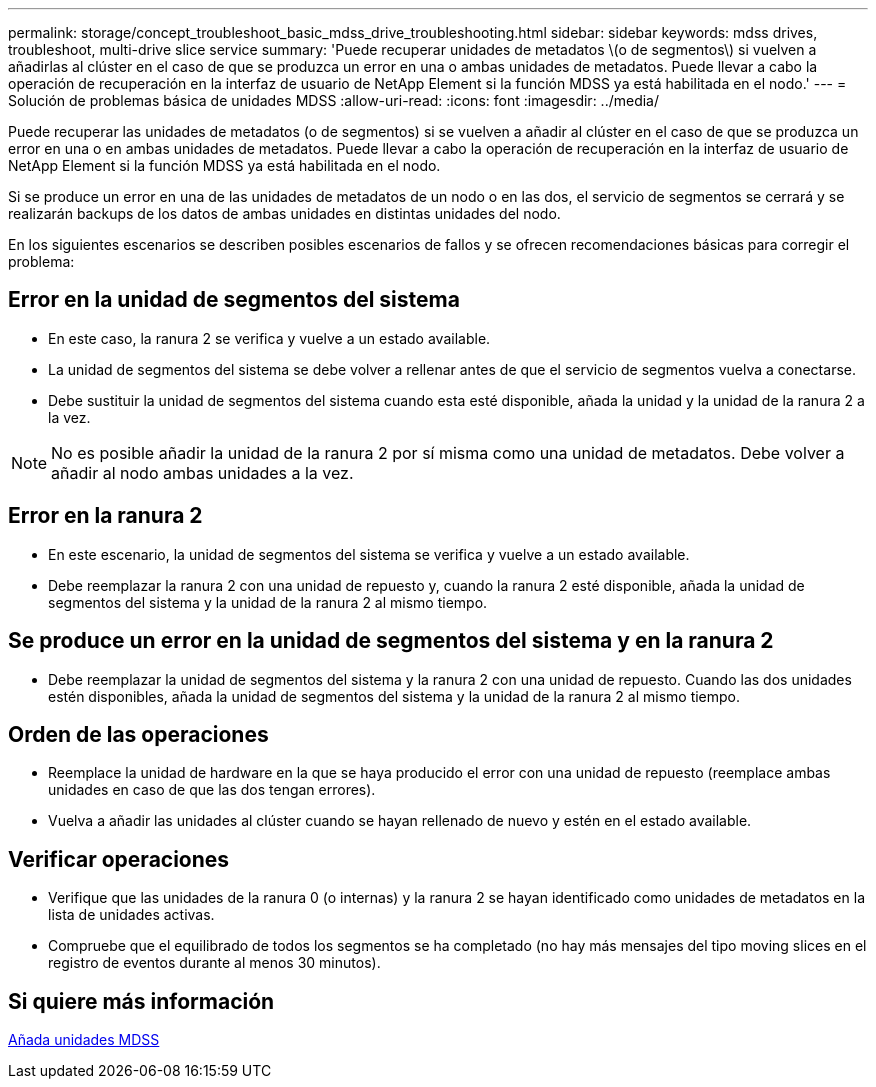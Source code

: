---
permalink: storage/concept_troubleshoot_basic_mdss_drive_troubleshooting.html 
sidebar: sidebar 
keywords: mdss drives, troubleshoot, multi-drive slice service 
summary: 'Puede recuperar unidades de metadatos \(o de segmentos\) si vuelven a añadirlas al clúster en el caso de que se produzca un error en una o ambas unidades de metadatos. Puede llevar a cabo la operación de recuperación en la interfaz de usuario de NetApp Element si la función MDSS ya está habilitada en el nodo.' 
---
= Solución de problemas básica de unidades MDSS
:allow-uri-read: 
:icons: font
:imagesdir: ../media/


[role="lead"]
Puede recuperar las unidades de metadatos (o de segmentos) si se vuelven a añadir al clúster en el caso de que se produzca un error en una o en ambas unidades de metadatos. Puede llevar a cabo la operación de recuperación en la interfaz de usuario de NetApp Element si la función MDSS ya está habilitada en el nodo.

Si se produce un error en una de las unidades de metadatos de un nodo o en las dos, el servicio de segmentos se cerrará y se realizarán backups de los datos de ambas unidades en distintas unidades del nodo.

En los siguientes escenarios se describen posibles escenarios de fallos y se ofrecen recomendaciones básicas para corregir el problema:



== Error en la unidad de segmentos del sistema

* En este caso, la ranura 2 se verifica y vuelve a un estado available.
* La unidad de segmentos del sistema se debe volver a rellenar antes de que el servicio de segmentos vuelva a conectarse.
* Debe sustituir la unidad de segmentos del sistema cuando esta esté disponible, añada la unidad y la unidad de la ranura 2 a la vez.



NOTE: No es posible añadir la unidad de la ranura 2 por sí misma como una unidad de metadatos. Debe volver a añadir al nodo ambas unidades a la vez.



== Error en la ranura 2

* En este escenario, la unidad de segmentos del sistema se verifica y vuelve a un estado available.
* Debe reemplazar la ranura 2 con una unidad de repuesto y, cuando la ranura 2 esté disponible, añada la unidad de segmentos del sistema y la unidad de la ranura 2 al mismo tiempo.




== Se produce un error en la unidad de segmentos del sistema y en la ranura 2

* Debe reemplazar la unidad de segmentos del sistema y la ranura 2 con una unidad de repuesto. Cuando las dos unidades estén disponibles, añada la unidad de segmentos del sistema y la unidad de la ranura 2 al mismo tiempo.




== Orden de las operaciones

* Reemplace la unidad de hardware en la que se haya producido el error con una unidad de repuesto (reemplace ambas unidades en caso de que las dos tengan errores).
* Vuelva a añadir las unidades al clúster cuando se hayan rellenado de nuevo y estén en el estado available.




== Verificar operaciones

* Verifique que las unidades de la ranura 0 (o internas) y la ranura 2 se hayan identificado como unidades de metadatos en la lista de unidades activas.
* Compruebe que el equilibrado de todos los segmentos se ha completado (no hay más mensajes del tipo moving slices en el registro de eventos durante al menos 30 minutos).




== Si quiere más información

xref:task_troubleshoot_add_mdss_drives.adoc[Añada unidades MDSS]
